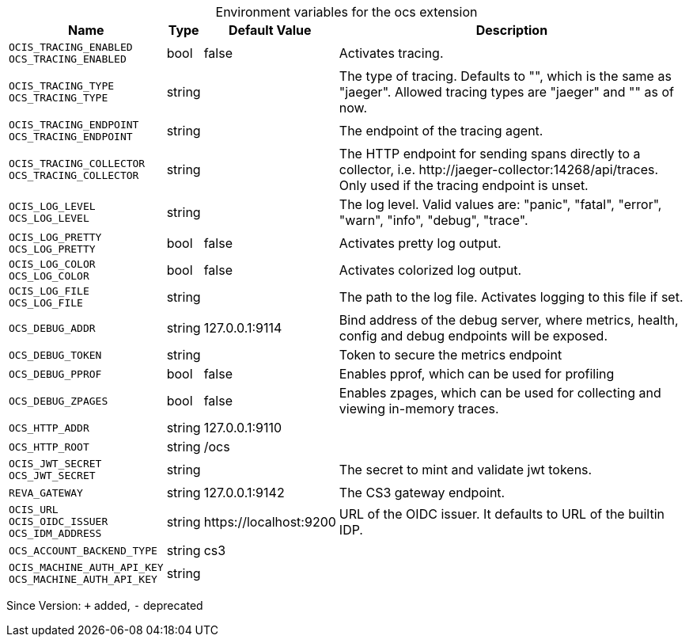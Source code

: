 [caption=]
.Environment variables for the ocs extension
[width="100%",cols="~,~,~,~",options="header"]
|===
| Name
| Type
| Default Value
| Description

|`OCIS_TRACING_ENABLED` +
`OCS_TRACING_ENABLED`
| bool
a| [subs=-attributes]
false 
a| [subs=-attributes]
Activates tracing.

|`OCIS_TRACING_TYPE` +
`OCS_TRACING_TYPE`
| string
a| [subs=-attributes]
 
a| [subs=-attributes]
The type of tracing. Defaults to "", which is the same as "jaeger". Allowed tracing types are "jaeger" and "" as of now.

|`OCIS_TRACING_ENDPOINT` +
`OCS_TRACING_ENDPOINT`
| string
a| [subs=-attributes]
 
a| [subs=-attributes]
The endpoint of the tracing agent.

|`OCIS_TRACING_COLLECTOR` +
`OCS_TRACING_COLLECTOR`
| string
a| [subs=-attributes]
 
a| [subs=-attributes]
The HTTP endpoint for sending spans directly to a collector, i.e. \http://jaeger-collector:14268/api/traces. Only used if the tracing endpoint is unset.

|`OCIS_LOG_LEVEL` +
`OCS_LOG_LEVEL`
| string
a| [subs=-attributes]
 
a| [subs=-attributes]
The log level. Valid values are: "panic", "fatal", "error", "warn", "info", "debug", "trace".

|`OCIS_LOG_PRETTY` +
`OCS_LOG_PRETTY`
| bool
a| [subs=-attributes]
false 
a| [subs=-attributes]
Activates pretty log output.

|`OCIS_LOG_COLOR` +
`OCS_LOG_COLOR`
| bool
a| [subs=-attributes]
false 
a| [subs=-attributes]
Activates colorized log output.

|`OCIS_LOG_FILE` +
`OCS_LOG_FILE`
| string
a| [subs=-attributes]
 
a| [subs=-attributes]
The path to the log file. Activates logging to this file if set.

|`OCS_DEBUG_ADDR`
| string
a| [subs=-attributes]
127.0.0.1:9114 
a| [subs=-attributes]
Bind address of the debug server, where metrics, health, config and debug endpoints will be exposed.

|`OCS_DEBUG_TOKEN`
| string
a| [subs=-attributes]
 
a| [subs=-attributes]
Token to secure the metrics endpoint

|`OCS_DEBUG_PPROF`
| bool
a| [subs=-attributes]
false 
a| [subs=-attributes]
Enables pprof, which can be used for profiling

|`OCS_DEBUG_ZPAGES`
| bool
a| [subs=-attributes]
false 
a| [subs=-attributes]
Enables zpages, which can be used for collecting and viewing in-memory traces.

|`OCS_HTTP_ADDR`
| string
a| [subs=-attributes]
127.0.0.1:9110 
a| [subs=-attributes]


|`OCS_HTTP_ROOT`
| string
a| [subs=-attributes]
/ocs 
a| [subs=-attributes]


|`OCIS_JWT_SECRET` +
`OCS_JWT_SECRET`
| string
a| [subs=-attributes]
 
a| [subs=-attributes]
The secret to mint and validate jwt tokens.

|`REVA_GATEWAY`
| string
a| [subs=-attributes]
127.0.0.1:9142 
a| [subs=-attributes]
The CS3 gateway endpoint.

|`OCIS_URL` +
`OCIS_OIDC_ISSUER` +
`OCS_IDM_ADDRESS`
| string
a| [subs=-attributes]
\https://localhost:9200 
a| [subs=-attributes]
URL of the OIDC issuer. It defaults to URL of the builtin IDP.

|`OCS_ACCOUNT_BACKEND_TYPE`
| string
a| [subs=-attributes]
cs3 
a| [subs=-attributes]


|`OCIS_MACHINE_AUTH_API_KEY` +
`OCS_MACHINE_AUTH_API_KEY`
| string
a| [subs=-attributes]
 
a| [subs=-attributes]

|===

Since Version: `+` added, `-` deprecated
